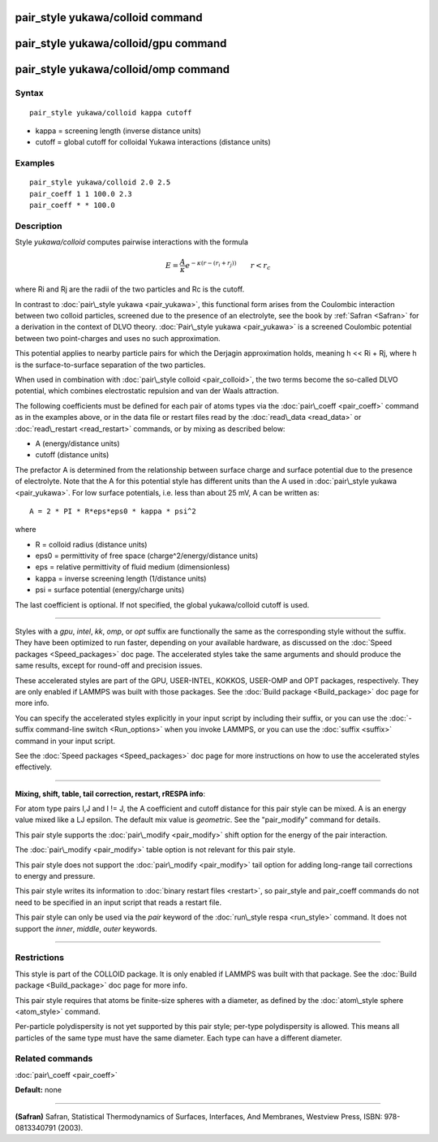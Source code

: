 .. index:: pair\_style yukawa/colloid

pair\_style yukawa/colloid command
==================================

pair\_style yukawa/colloid/gpu command
======================================

pair\_style yukawa/colloid/omp command
======================================

Syntax
""""""


.. parsed-literal::

   pair_style yukawa/colloid kappa cutoff

* kappa = screening length (inverse distance units)
* cutoff = global cutoff for colloidal Yukawa interactions (distance units)

Examples
""""""""


.. parsed-literal::

   pair_style yukawa/colloid 2.0 2.5
   pair_coeff 1 1 100.0 2.3
   pair_coeff \* \* 100.0

Description
"""""""""""

Style *yukawa/colloid* computes pairwise interactions with the formula

.. math source doc: src/Eqs/pair_yukawa_colloid.tex
.. math::

   E = \frac{A}{\kappa} e^{- \kappa (r - (r_i + r_j))} \qquad r < r_c


where Ri and Rj are the radii of the two particles and Rc is the
cutoff.

In contrast to :doc:`pair\_style yukawa <pair_yukawa>`, this functional
form arises from the Coulombic interaction between two colloid
particles, screened due to the presence of an electrolyte, see the
book by :ref:`Safran <Safran>` for a derivation in the context of DLVO
theory.  :doc:`Pair\_style yukawa <pair_yukawa>` is a screened Coulombic
potential between two point-charges and uses no such approximation.

This potential applies to nearby particle pairs for which the Derjagin
approximation holds, meaning h << Ri + Rj, where h is the
surface-to-surface separation of the two particles.

When used in combination with :doc:`pair\_style colloid <pair_colloid>`,
the two terms become the so-called DLVO potential, which combines
electrostatic repulsion and van der Waals attraction.

The following coefficients must be defined for each pair of atoms
types via the :doc:`pair\_coeff <pair_coeff>` command as in the examples
above, or in the data file or restart files read by the
:doc:`read\_data <read_data>` or :doc:`read\_restart <read_restart>`
commands, or by mixing as described below:

* A (energy/distance units)
* cutoff (distance units)

The prefactor A is determined from the relationship between surface
charge and surface potential due to the presence of electrolyte.  Note
that the A for this potential style has different units than the A
used in :doc:`pair\_style yukawa <pair_yukawa>`.  For low surface
potentials, i.e. less than about 25 mV, A can be written as:


.. parsed-literal::

   A = 2 \* PI \* R\*eps\*eps0 \* kappa \* psi\^2

where

* R = colloid radius (distance units)
* eps0 = permittivity of free space (charge\^2/energy/distance units)
* eps = relative permittivity of fluid medium (dimensionless)
* kappa = inverse screening length (1/distance units)
* psi = surface potential (energy/charge units)

The last coefficient is optional.  If not specified, the global
yukawa/colloid cutoff is used.


----------


Styles with a *gpu*\ , *intel*\ , *kk*\ , *omp*\ , or *opt* suffix are
functionally the same as the corresponding style without the suffix.
They have been optimized to run faster, depending on your available
hardware, as discussed on the :doc:`Speed packages <Speed_packages>` doc
page.  The accelerated styles take the same arguments and should
produce the same results, except for round-off and precision issues.

These accelerated styles are part of the GPU, USER-INTEL, KOKKOS,
USER-OMP and OPT packages, respectively.  They are only enabled if
LAMMPS was built with those packages.  See the :doc:`Build package <Build_package>` doc page for more info.

You can specify the accelerated styles explicitly in your input script
by including their suffix, or you can use the :doc:`-suffix command-line switch <Run_options>` when you invoke LAMMPS, or you can use the
:doc:`suffix <suffix>` command in your input script.

See the :doc:`Speed packages <Speed_packages>` doc page for more
instructions on how to use the accelerated styles effectively.


----------


**Mixing, shift, table, tail correction, restart, rRESPA info**\ :

For atom type pairs I,J and I != J, the A coefficient and cutoff
distance for this pair style can be mixed.  A is an energy value mixed
like a LJ epsilon.  The default mix value is *geometric*\ .  See the
"pair\_modify" command for details.

This pair style supports the :doc:`pair\_modify <pair_modify>` shift
option for the energy of the pair interaction.

The :doc:`pair\_modify <pair_modify>` table option is not relevant
for this pair style.

This pair style does not support the :doc:`pair\_modify <pair_modify>`
tail option for adding long-range tail corrections to energy and
pressure.

This pair style writes its information to :doc:`binary restart files <restart>`, so pair\_style and pair\_coeff commands do not need
to be specified in an input script that reads a restart file.

This pair style can only be used via the *pair* keyword of the
:doc:`run\_style respa <run_style>` command.  It does not support the
*inner*\ , *middle*\ , *outer* keywords.


----------


Restrictions
""""""""""""


This style is part of the COLLOID package.  It is only enabled if
LAMMPS was built with that package.  See the :doc:`Build package <Build_package>` doc page for more info.

This pair style requires that atoms be finite-size spheres with a
diameter, as defined by the :doc:`atom\_style sphere <atom_style>`
command.

Per-particle polydispersity is not yet supported by this pair style;
per-type polydispersity is allowed.  This means all particles of the
same type must have the same diameter.  Each type can have a different
diameter.

Related commands
""""""""""""""""

:doc:`pair\_coeff <pair_coeff>`

**Default:** none


----------


.. _Safran:



**(Safran)** Safran, Statistical Thermodynamics of Surfaces, Interfaces,
And Membranes, Westview Press, ISBN: 978-0813340791 (2003).


.. _lws: http://lammps.sandia.gov
.. _ld: Manual.html
.. _lc: Commands_all.html
